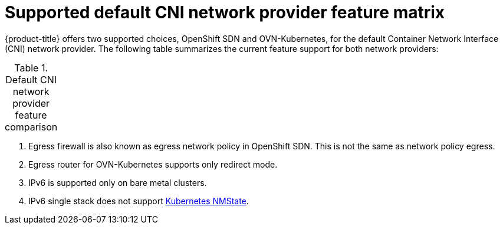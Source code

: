 // Module included in the following assemblies:
//
// * networking/ovn_kubernetes_network_provider/about-ovn-kubernetes.adoc

:_content-type: REFERENCE
[id="nw-ovn-kubernetes-matrix_{context}"]
= Supported default CNI network provider feature matrix

{product-title} offers two supported choices, OpenShift SDN and OVN-Kubernetes, for the default Container Network Interface (CNI) network provider. The following table summarizes the current feature support for both network providers:

.Default CNI network provider feature comparison
[cols="50%,25%,25%",options="header"]
|===
ifeval::["{context}" == "about-ovn-kubernetes"]
|Feature|OVN-Kubernetes|OpenShift SDN

|Egress IPs|Supported|Supported

|Egress firewall ^[1]^|Supported|Supported

|Egress router|Supported ^[2]^|Supported

|IPsec encryption|Supported|Not supported

|IPv6|Supported ^[3]^ ^[4]^|Not supported

|Kubernetes network policy|Supported|Supported

|Kubernetes network policy logs|Supported|Not supported

|Hardware offloading|Supported|Not supported

|Multicast|Supported|Supported
endif::[]
ifeval::["{context}" == "about-openshift-sdn"]
|Feature|OpenShift SDN|OVN-Kubernetes

|Egress IPs|Supported|Supported

|Egress firewall ^[1]^|Supported|Supported

|Egress router|Supported|Supported ^[2]^

|IPsec encryption|Not supported|Supported

|IPv6|Not supported|Supported ^[3]^ ^[4]^

|Kubernetes network policy|Supported|Supported

|Kubernetes network policy logs|Not supported|Supported

|Multicast|Supported|Supported

|Hardware offloading|Not supported|Supported
endif::[]
|===
[.small]
--
1. Egress firewall is also known as egress network policy in OpenShift SDN. This is not the same as network policy egress.

2. Egress router for OVN-Kubernetes supports only redirect mode.

3. IPv6 is supported only on bare metal clusters.

4. IPv6 single stack does not support xref:../../networking/k8s_nmstate/k8s-nmstate-about-the-k8s-nmstate-operator.adoc#k8s-nmstate-about-the-k8s-nmstate-operator[Kubernetes NMState].
--
